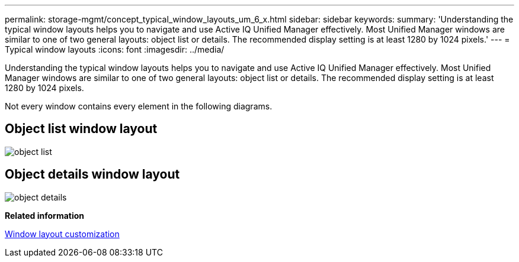 ---
permalink: storage-mgmt/concept_typical_window_layouts_um_6_x.html
sidebar: sidebar
keywords: 
summary: 'Understanding the typical window layouts helps you to navigate and use Active IQ Unified Manager effectively. Most Unified Manager windows are similar to one of two general layouts: object list or details. The recommended display setting is at least 1280 by 1024 pixels.'
---
= Typical window layouts
:icons: font
:imagesdir: ../media/

[.lead]
Understanding the typical window layouts helps you to navigate and use Active IQ Unified Manager effectively. Most Unified Manager windows are similar to one of two general layouts: object list or details. The recommended display setting is at least 1280 by 1024 pixels.

Not every window contains every element in the following diagrams.

== Object list window layout

image::../media/object_list.png[]

== Object details window layout

image::../media/object_details.gif[]

*Related information*

xref:reference_window_layout_customization.adoc[Window layout customization]

